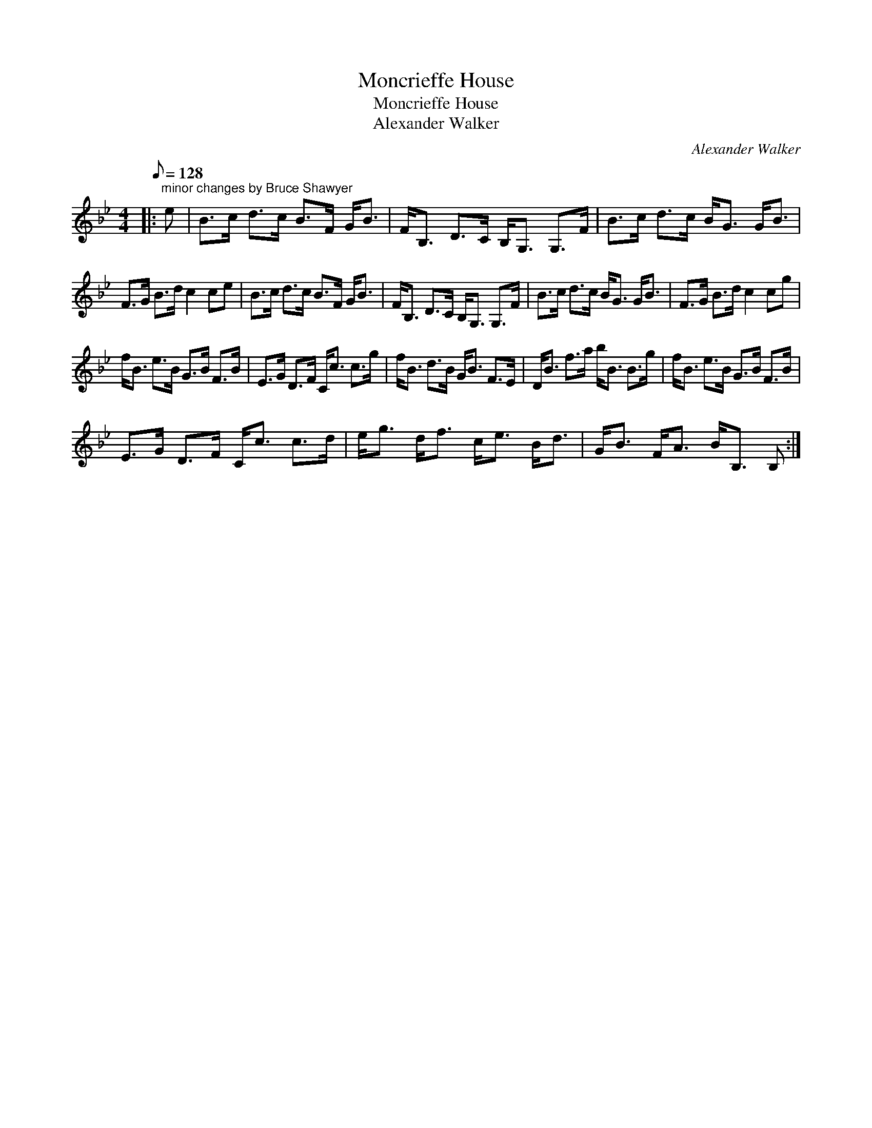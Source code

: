 X:1
T:Moncrieffe House
T:Moncrieffe House
T:Alexander Walker
C:Alexander Walker
L:1/8
Q:1/8=128
M:4/4
K:Bb
V:1 treble 
V:1
|:"^minor changes by Bruce Shawyer" e | B>c d>c B>F G<B | F<B, D>C B,<G, G,>F | B>c d>c B<G G<B | %4
 F>G B>d c2 ce | B>c d>c B>F G<B | F<B, D>C B,<G, G,>F | B>c d>c B<G G<B | F>G B>d c2 cg | %9
 f<B e>B G>B F>B | E>G D>F C<c c>g | f<B d>B G<B F>E | D<B f>a b<B B>g | f<B e>B G>B F>B | %14
 E>G D>F C<c c>d | e<g d<f c<e B<d | G<B F<A B<B, B, :| %17

